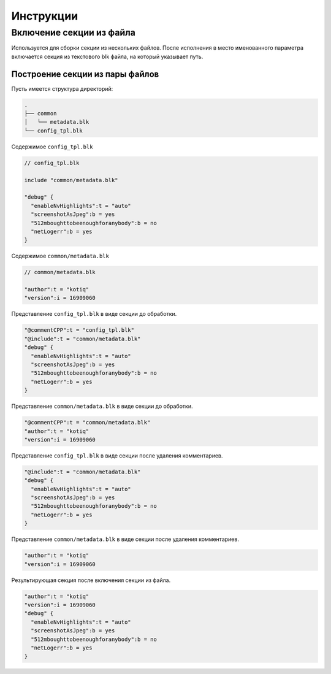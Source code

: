 Инструкции
==========

Включение секции из файла
-------------------------

Используется для сборки секции из нескольких файлов.
После исполнения в место именованного параметра включается секция из текстового blk файла, на который указывает путь.

Построение секции из пары файлов
""""""""""""""""""""""""""""""""

Пусть имеется структура директорий:

.. code-block:: text

    .
    ├── common
    │   └── metadata.blk
    └── config_tpl.blk

Содержимое ``config_tpl.blk``

.. code-block:: javascript

    // config_tpl.blk

    include "common/metadata.blk"

    "debug" {
      "enableNvHighlights":t = "auto"
      "screenshotAsJpeg":b = yes
      "512mboughttobeenoughforanybody":b = no
      "netLogerr":b = yes
    }

Содержимое ``common/metadata.blk``

.. code-block:: javascript

    // common/metadata.blk

    "author":t = "kotiq"
    "version":i = 16909060

Представление ``config_tpl.blk`` в виде секции до обработки.

.. code-block:: javascript

    "@commentCPP":t = "config_tpl.blk"
    "@include":t = "common/metadata.blk"
    "debug" {
      "enableNvHighlights":t = "auto"
      "screenshotAsJpeg":b = yes
      "512mboughttobeenoughforanybody":b = no
      "netLogerr":b = yes
    }


Представление ``common/metadata.blk`` в виде секции до обработки.

.. code-block:: javascript

    "@commentCPP":t = "common/metadata.blk"
    "author":t = "kotiq"
    "version":i = 16909060

Представление ``config_tpl.blk`` в виде секции после удаления комментариев.

.. code-block:: javascript

    "@include":t = "common/metadata.blk"
    "debug" {
      "enableNvHighlights":t = "auto"
      "screenshotAsJpeg":b = yes
      "512mboughttobeenoughforanybody":b = no
      "netLogerr":b = yes
    }


Представление ``common/metadata.blk`` в виде секции после удаления комментариев.

.. code-block:: javascript

    "author":t = "kotiq"
    "version":i = 16909060

Результирующая секция после включения секции из файла.

.. code-block:: javascript

    "author":t = "kotiq"
    "version":i = 16909060
    "debug" {
      "enableNvHighlights":t = "auto"
      "screenshotAsJpeg":b = yes
      "512mboughttobeenoughforanybody":b = no
      "netLogerr":b = yes
    }


